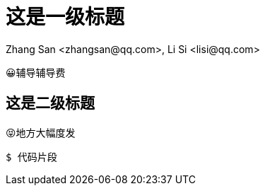 = 这是一级标题
Zhang San <zhangsan@qq.com>, Li Si <lisi@qq.com>
:title: 这才是标题呢

😀辅导辅导费

== 这是二级标题

😝地方大幅度发

```
$ 代码片段
```